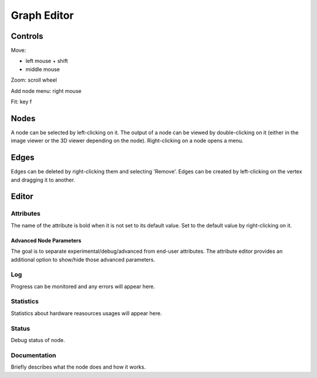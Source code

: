 Graph Editor
============

Controls
++++++++

Move:

* left mouse + shift
* middle mouse

Zoom: scroll wheel

Add node menu: right mouse

Fit: key f

Nodes
+++++

A node can be selected by left-clicking on it.
The output of a node can be viewed by double-clicking on it
(either in the image viewer or the 3D viewer depending on the node).
Right-clicking on a node opens a menu.

Edges
+++++

Edges can be deleted by right-clicking them and selecting 'Remove'.
Edges can be created by left-clicking on the vertex and dragging it to another.

Editor
++++++

Attributes
##########

The name of the attribute is bold when it is not set to its default value.
Set to the default value by right-clicking on it.

Advanced Node Parameters
~~~~~~~~~~~~~~~~~~~~~~~~

The goal is to separate experimental/debug/advanced from end-user attributes.
The attribute editor provides an additional option to show/hide those advanced parameters.

.. image:: /images/gui/graph-editor/advanced-node.jpg

Log
###

Progress can be monitored and any errors will appear here.

Statistics
##########

Statistics about hardware reasources usages will appear here.

Status
######

Debug status of node.

Documentation
#############

Briefly describes what the node does and how it works.
